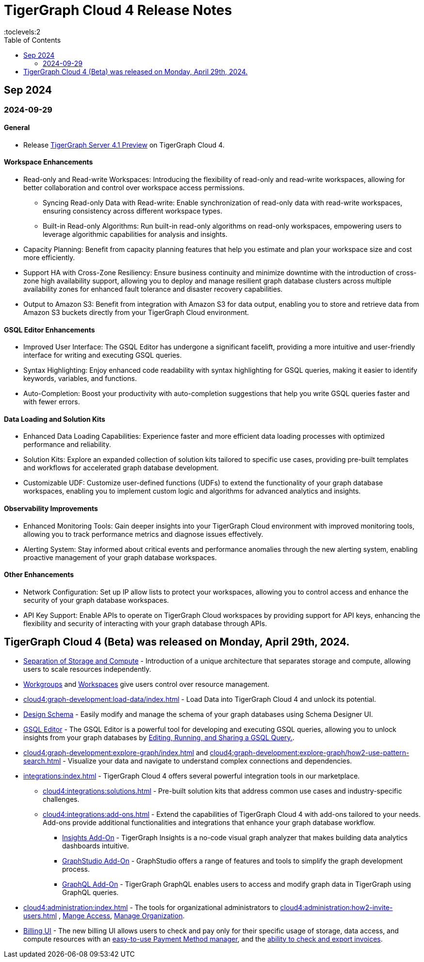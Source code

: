 = TigerGraph Cloud 4 Release Notes
:experimental:
//:page-aliases: change-log.adoc, release-notes.adoc
:toc:
:toclevels:2

== Sep 2024
=== 2024-09-29
==== General

* Release xref:4.1@tigergraph-server:release-notes:index.adoc[TigerGraph Server 4.1 Preview] on TigerGraph Cloud 4.

==== Workspace Enhancements

* Read-only and Read-write Workspaces: Introducing the flexibility of read-only and read-write workspaces, allowing for better collaboration and control over workspace access permissions.
** Syncing Read-only Data with Read-write: Enable synchronization of read-only data with read-write workspaces, ensuring consistency across different workspace types.
** Built-in Read-only Algorithms: Run built-in read-only algorithms on read-only workspaces, empowering users to leverage algorithmic capabilities for analysis and insights.
* Capacity Planning: Benefit from capacity planning features that help you estimate and plan your workspace size and cost more efficiently.
// * Scheduled Workspace Expansion and Shrink: Schedule workspace expansion and shrink operations to align with your usage patterns and optimize resource allocation.
* Support HA with Cross-Zone Resiliency: Ensure business continuity and minimize downtime with the introduction of cross-zone high availability support, allowing you to deploy and manage resilient graph database clusters across multiple availability zones for enhanced fault tolerance and disaster recovery capabilities.
* Output to Amazon S3: Benefit from integration with Amazon S3 for data output, enabling you to store and retrieve data from Amazon S3 buckets directly from your TigerGraph Cloud environment.

==== GSQL Editor Enhancements

* Improved User Interface: The GSQL Editor has undergone a significant facelift, providing a more intuitive and user-friendly interface for writing and executing GSQL queries.
* Syntax Highlighting: Enjoy enhanced code readability with syntax highlighting for GSQL queries, making it easier to identify keywords, variables, and functions.
* Auto-Completion: Boost your productivity with auto-completion suggestions that help you write GSQL queries faster and with fewer errors.

==== Data Loading and Solution Kits

* Enhanced Data Loading Capabilities: Experience faster and more efficient data loading processes with optimized performance and reliability.
* Solution Kits: Explore an expanded collection of solution kits tailored to specific use cases, providing pre-built templates and workflows for accelerated graph database development.
* Customizable UDF: Customize user-defined functions (UDFs) to extend the functionality of your graph database workspaces, enabling you to implement custom logic and algorithms for advanced analytics and insights.

==== Observability Improvements

* Enhanced Monitoring Tools: Gain deeper insights into your TigerGraph Cloud environment with improved monitoring tools, allowing you to track performance metrics and diagnose issues effectively.
* Alerting System: Stay informed about critical events and performance anomalies through the new alerting system, enabling proactive management of your graph database workspaces.

==== Other Enhancements
* Network Configuration:  Set up IP allow lists to protect your workspaces, allowing you to control access and enhance the security of your graph database workspaces.
* API Key Support: Enable APIs to operate on TigerGraph Cloud workspaces by providing support for API keys, enhancing the flexibility and security of interacting with your graph database through APIs. 

== TigerGraph Cloud 4 (Beta) was released on Monday, April 29th, 2024.

//* xref:cloud4:get-started:index.adoc[Get Started] using TigerGraph Cloud with the 4.0.
* xref:cloud4:overview:overview.adoc#_separation_of_storage_and_compute[Separation of Storage and Compute] - Introduction of a unique architecture that separates storage and compute, allowing users to scale resources independently.

* xref:workgroup-workspace:workgroups/workgroup.adoc[Workgroups] and xref:workgroup-workspace:workspaces/workspace.adoc[Workspaces] give users control over resource management.

* xref:cloud4:graph-development:load-data/index.adoc[] - Load Data into TigerGraph Cloud 4 and unlock its potential.

* xref:cloud4:graph-development:design-schema/index.adoc[Design Schema] - Easily modify and manage the schema of your graph databases using Schema Designer UI.

* xref:cloud4:graph-development:gsql-editor/index.adoc[GSQL Editor] - The GSQL Editor is a powerful tool for developing and executing GSQL queries, allowing you to unlock insights from your graph databases by xref:cloud4:graph-development:gsql-editor/how2-edit-gsql-query.adoc[Editing, Running, and Sharing a GSQL Query.].

* xref:cloud4:graph-development:explore-graph/index.adoc[] and xref:cloud4:graph-development:explore-graph/how2-use-pattern-search.adoc[] - Visualize your data and navigate to understand complex connections and dependencies.

* xref:integrations:index.adoc[] - TigerGraph Cloud 4 offers several powerful integration tools in our marketplace.
** xref:cloud4:integrations:solutions.adoc[] -  Pre-built solution kits that address common use cases and industry-specific challenges.
** xref:cloud4:integrations:add-ons.adoc[] - Extend the capabilities of TigerGraph Cloud 4 with add-ons tailored to your needs. Add-ons provide additional functionalities and integrations that enhance your graph database workflow.
*** xref:cloud4:integrations:insights.adoc[Insights Add-On] - TigerGraph Insights is a no-code visual graph analyzer that makes building data analytics dashboards intuitive.
*** xref:cloud4:integrations:graphstudio.adoc[GraphStudio Add-On] - GraphStudio offers a range of features and tools to simplify the graph development process.
*** xref:cloud4:integrations:graphql.adoc[GraphQL Add-On] - TigerGraph GraphQL enables users to access and modify graph data in TigerGraph using GraphQL queries.

* xref:cloud4:administration:index.adoc[] - The tools for organizational administrators to xref:cloud4:administration:how2-invite-users.adoc[]
, xref:cloud4:administration:how2-access-mgnt.adoc[Mange Access], xref:cloud4:administration:settings/how2-use-organization-mgnt.adoc[Manage Organization].

* xref:cloud4:administration:billing/index.adoc[Billing UI] - The new billing UI allows users to check and pay only for their specific usage of storage, data access, and compute resources
with an xref:cloud4:administration:billing/payment-methods.adoc[easy-to-use Payment Method manager], and the xref:cloud4:administration:billing/invoices.adoc[ability to check and export invoices].

////
== Fixed issues
=== Fixed and Improved [v number]

==== Functionality
* Description (Ticket Number)

==== Crashes and Deadlocks

* Description (Ticket Number)

==== Improvements

* Description (Ticket Number)

== Known Issues and Limitations

[cols="4", separator=¦ ]
|===
¦ Description ¦ Found In ¦ Workaround ¦ Fixed In

|===

=== Compatibility Issues

[cols="2", separator=¦ ]
|===
¦ Description ¦ Version Introduced

|===

=== Deprecations

[cols="3", separator=¦ ]
|===
¦ Description ¦ Deprecated ¦ Removed

|===

== Release notes for previous versions
* TBD
////

